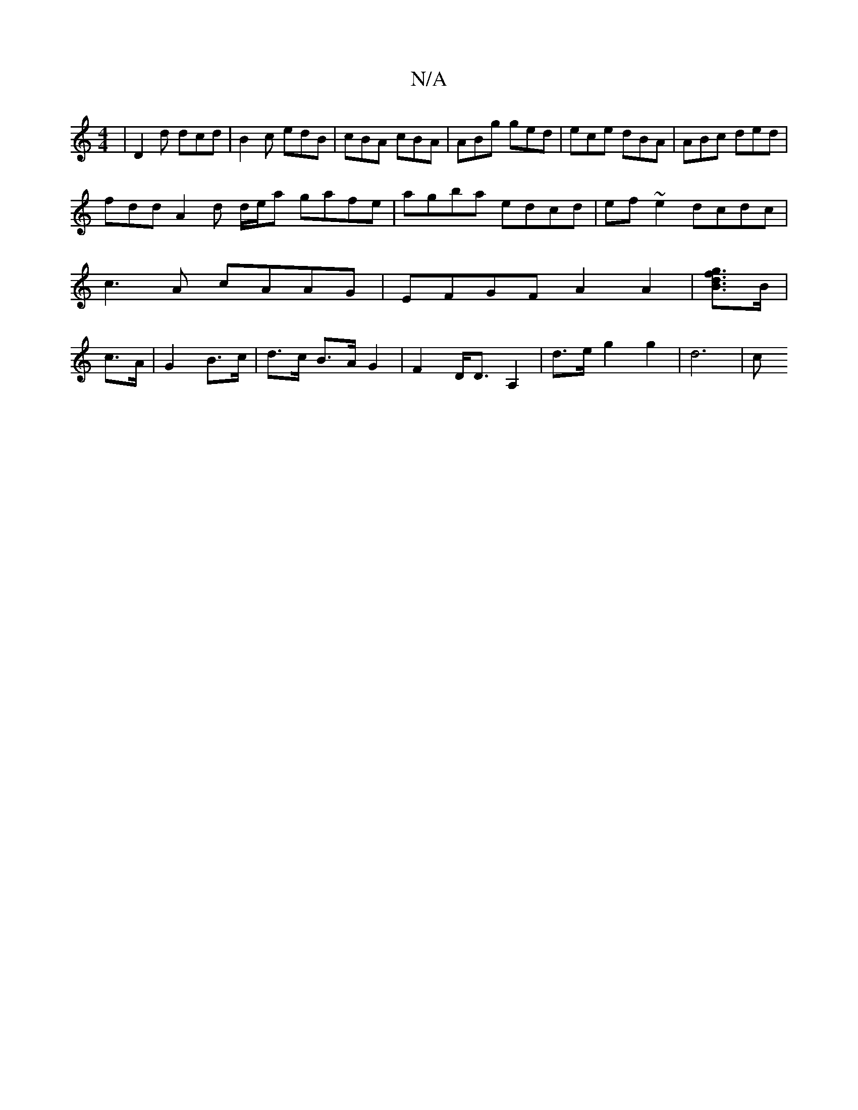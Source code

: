 X:1
T:N/A
M:4/4
R:N/A
K:Cmajor
 | D2d dcd | B2c edB | cBA cBA | ABg ged | ece dBA | ABc ded |
fdd A2 d d/e/a gafe|agba edcd|ef~e2 dcdc| c3 A cAAG | EFGF A2A2 | [Bgfd]>B | c>A | G2 B>c | d>c B>A G2 | F2- D<D A,2 | d>e g2 g2 | d6-| c